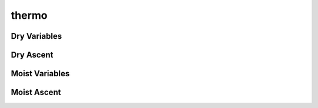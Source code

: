 thermo
======

Dry Variables
-------------

.. doxygenfunction:: sharp::theta
.. doxygenfunction:: sharp::theta_level 
.. doxygenfunction:: sharp::lapse_rate(HeightLayer, const float[], const float[], const std::ptrdiff_t)
.. doxygenfunction:: sharp::lapse_rate(PressureLayer, const float[], const float[], const float[], const std::ptrdiff_t)
.. doxygenfunction:: sharp::lapse_rate_max(HeightLayer, const float, const float[], const float[], const std::ptrdiff_t, HeightLayer*)
.. doxygenfunction:: sharp::lapse_rate_max(PressureLayer, const float, const float[], const float[], const float[], const std::ptrdiff_t, PressureLayer*)

Dry Ascent
----------

.. doxygenfunction:: sharp::drylift 
.. doxygenfunction:: sharp::lcl_temperature 

Moist Variables 
---------------
.. doxygenfunction:: sharp::mixratio(float)
.. doxygenfunction:: sharp::mixratio(float, float)
.. doxygenfunction:: sharp::mixratio_ice
.. doxygenfunction:: sharp::vapor_pressure 
.. doxygenfunction:: sharp::vapor_pressure_ice
.. doxygenfunction:: sharp::specific_humidity 
.. doxygenfunction:: sharp::relative_humidity
.. doxygenfunction:: sharp::temperature_at_mixratio
.. doxygenfunction:: sharp::virtual_temperature
.. doxygenfunction:: sharp::density
.. doxygenfunction:: sharp::buoyancy(const float, const float)
.. doxygenfunction:: sharp::buoyancy(const float[], const float[], float[], std::ptrdiff_t)
.. doxygenfunction:: sharp::thetae
.. doxygenfunction:: sharp::wetbulb(Lft, float, float, float)
.. doxygenfunction:: sharp::wetbulb(lifter_wobus, float, float, float)
.. doxygenfunction:: sharp::wetbulb(lifter_cm1, float, float, float)
.. doxygenfunction:: sharp::theta_wetbulb(Lft, float, float, float)
.. doxygenfunction:: sharp::theta_wetbulb(lifter_wobus, float, float, float)
.. doxygenfunction:: sharp::theta_wetbulb(lifter_cm1, float, float, float)

Moist Ascent
------------

.. doxygenenum:: sharp::adiabat
.. doxygenfunction:: sharp::wobf
.. doxygenfunction:: sharp::wetlift 
.. doxygenfunction:: sharp::saturated_lift 
.. doxygenfunction:: sharp::moist_adiabat_cm1


